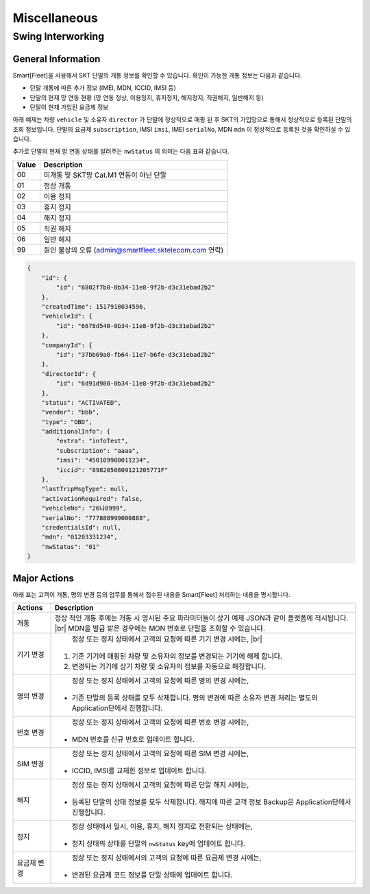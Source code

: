 .. |br| raw:: html

   <br />

Miscellaneous
=======================================


Swing Interworking
-----------------------

General Information
~~~~~~~~~~~~~~~~~~~~~

Smart[Fleet]을 사용해서 SKT 단말의 개통 정보를 확인할 수 있습니다. 확인이 가능한 개통 정보는 다음과 같습니다.

* 단말 개통에 따른 추가 정보 (IMEI, MDN, ICCID, IMSI 등)
* 단말의 현재 망 연동 현황 (망 연동 정상, 이용정지, 휴지정지, 해지정지, 직권해지, 일반해지 등)
* 단말이 현재 가입된 요금제 정보

아래 예제는 차량 ``vehicle`` 및 소유자 ``director`` 가 단말에 정상적으로 매핑 된 후 SKT의 가입망으로 통해서
정상적으로 등록된 단말의 조회 정보입니다. 단말의 요금제 ``subscription``, IMSI ``imsi``, 
IMEI ``serialNo``, MDN ``mdn`` 이 정상적으로 등록된 것을 확인하실 수 있습니다.

추가로 단말의 현재 망 연동 상태를 알려주는 ``nwStatus`` 의 의미는 다음 표와 같습니다.

========  ========================================================
Value     Description
========  ========================================================
00        미개통 및 SKT망 Cat.M1 연동이 아닌 단말
01        정상 개통
02        이용 정지
03        휴지 정지
04        해지 정지
05        직권 해지
06        일반 해지
99        원인 불상의 오류 (admin@smartfleet.sktelecom.com 연락)
========  ========================================================

.. code-block:: json

    {
        "id": {
            "id": "6802f7b0-0b34-11e8-9f2b-d3c31ebad2b2"
        },
        "createdTime": 1517918034596,
        "vehicleId": {
            "id": "6678d540-0b34-11e8-9f2b-d3c31ebad2b2"
        },
        "companyId": {
            "id": "37bb69a0-fb64-11e7-b6fe-d3c31ebad2b2"
        },
        "directorId": {
            "id": "6d91d980-0b34-11e8-9f2b-d3c31ebad2b2"
        },
        "status": "ACTIVATED",
        "vendor": "bbb",
        "type": "OBD",
        "additionalInfo": {
            "extra": "infoTest",
            "subscription": "aaaa",
            "imsi": "450109900011234",
            "iccid": "8982050809121205771F"
        },
        "lastTripMsgType": null,
        "activationRequired": false,
        "vehicleNo": "26나8999",
        "serialNo": "777888999000888",
        "credentialsId": null,
        "mdn": "01203331234",
        "nwStatus": "01"
    }

Major Actions
~~~~~~~~~~~~~~~~~~~~~

아래 표는 고객이 개통, 명의 변경 등의 업무를 통해서 접수된 내용을 Smart[Fleet] 처리하는 내용을 명시합니다.

============  ========================================================
Actions       Description
============  ========================================================
개통           정상 적인 개통 후에는 개통 시 명시된 주요 파라미터들이 상기 예제 JSON과 같이 플랫폼에 적시됩니다. |br| MDN을 발급 받은 경우에는 MDN 번호로 단말을 조회할 수 있습니다. 
기기 변경       정상 또는 정지 상태에서 고객의 요청에 따른 기기 변경 시에는, |br|
              1. 기존 기기에 매핑된 차량 및 소유자의 정보를 변경되는 기기에 해제 합니다.
              2. 변경되는 기기에 상기 차량 및 소유자의 정보를 자동으로 매칭합니다. 
명의 변경       정상 또는 정지 상태에서 고객의 요청에 따른 명의 변경 시에는, 
              * 기존 단말의 등록 상태를 모두 삭제합니다. 명의 변경에 따른 소유자 변경 처리는 별도의 Application단에서 진행합니다.  
번호 변경       정상 또는 정지 상태에서 고객의 요청에 따른 번호 변경 시에는,
              * MDN 번호를 신규 번호로 업데이트 합니다.
SIM 변경       정상 또는 정지 상태에서 고객의 요청에 따른 SIM 변경 시에는, 
              * ICCID, IMSI를 교체한 정보로 업데이트 합니다.
해지           정상 또는 정지 상태에서 고객의 요청에 따른 단말 해지 시에는,
              * 등록된 단말의 상태 정보를 모두 삭제합니다. 해지에 따른 고객 정보 Backup은 Application단에서 진행합니다.
정지           정상 상태에서 일시, 이용, 휴지, 해지 정지로 전환되는 상태에는,
              * 정지 상태의 상태를 단말의 ``nwStatus`` key에 업데이트 합니다.
요금제 변경      정상 또는 정지 상태에서의 고객의 요청에 따른 요금제 변경 시에는, 
              * 변경된 요금제 코드 정보를 단말 상태에 업데이트 합니다. 
============  ========================================================

